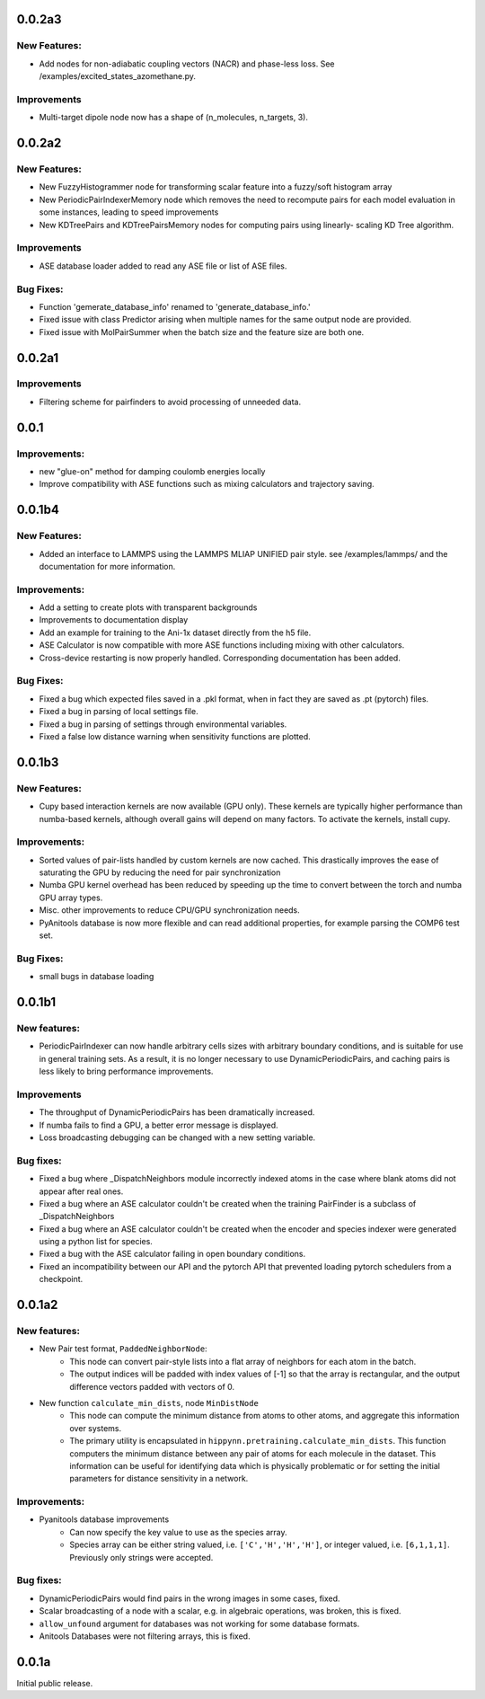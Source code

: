 0.0.2a3
=======

New Features:
-------------

- Add nodes for non-adiabatic coupling vectors (NACR) and phase-less loss.
  See /examples/excited_states_azomethane.py.

Improvements
------------

- Multi-target dipole node now has a shape of (n_molecules, n_targets, 3).

0.0.2a2
=======

New Features:
-------------

- New FuzzyHistogrammer node for transforming scalar feature into a fuzzy/soft 
  histogram array

- New PeriodicPairIndexerMemory node which removes the need to recompute 
  pairs for each model evaluation in some instances, leading to speed improvements

- New KDTreePairs and KDTreePairsMemory nodes for computing pairs using linearly-
  scaling KD Tree algorithm. 

Improvements
------------

- ASE database loader added to read any ASE file or list of ASE files.

Bug Fixes:
----------
- Function 'gemerate_database_info' renamed to 'generate_database_info.'

- Fixed issue with class Predictor arising when multiple names for the same output node are provided.

- Fixed issue with MolPairSummer when the batch size and the feature size are both one.

0.0.2a1
=======

Improvements
------------

- Filtering scheme for pairfinders to avoid processing of unneeded data.


0.0.1
=====

Improvements:
-------------

- new "glue-on" method for damping coulomb energies locally

- Improve compatibility with ASE functions such as mixing calculators
  and trajectory saving.

0.0.1b4
=======

New Features:
-------------

- Added an interface to LAMMPS using the LAMMPS MLIAP UNIFIED pair style.
  see /examples/lammps/ and the documentation for more information.

Improvements:
-------------

- Add a setting to create plots with transparent backgrounds

- Improvements to documentation display

- Add an example for training to the Ani-1x dataset directly from
  the h5 file.

- ASE Calculator is now compatible with more ASE functions including
  mixing with other calculators.

- Cross-device restarting is now properly handled. Corresponding documentation
  has been added.

Bug Fixes:
----------

- Fixed a bug which expected files saved in a .pkl format,
  when in fact they are saved as .pt (pytorch) files.

- Fixed a bug in parsing of local settings file.

- Fixed a bug in parsing of settings through environmental variables.

- Fixed a false low distance warning when sensitivity functions are plotted.


0.0.1b3
=======

New Features:
-------------

- Cupy based interaction kernels are now available (GPU only). These
  kernels are typically higher performance than numba-based kernels,
  although overall gains will depend on many factors.
  To activate the kernels, install cupy.

Improvements:
-------------

- Sorted values of pair-lists handled by custom kernels are now cached.
  This drastically improves the ease of saturating the GPU by reducing
  the need for pair synchronization

- Numba GPU kernel overhead has been reduced by speeding up the time
  to convert between the torch and numba GPU array types.

- Misc. other improvements to reduce CPU/GPU synchronization needs.

- PyAnitools database is now more flexible and can read additional properties,
  for example parsing the COMP6 test set.


Bug Fixes:
----------

- small bugs in database loading


0.0.1b1
=======

New features:
-------------

- PeriodicPairIndexer can now handle arbitrary cells sizes with
  arbitrary boundary conditions, and is suitable for use in
  general training sets. As a result, it is no longer necessary to use
  DynamicPeriodicPairs, and caching pairs is less likely
  to bring performance improvements.

Improvements
------------

- The throughput of DynamicPeriodicPairs has been dramatically increased.

- If numba fails to find a GPU, a better error message is displayed.

- Loss broadcasting debugging can be changed with a new setting variable.

Bug fixes:
----------

- Fixed a bug where _DispatchNeighbors module incorrectly indexed atoms
  in the case where blank atoms did not appear after real ones.

- Fixed a bug where an ASE calculator couldn't be created when the
  training PairFinder is a subclass of _DispatchNeighbors

- Fixed a bug where an ASE calculator couldn't be created when the
  encoder and species indexer were generated using a python list
  for species.

- Fixed a bug with the ASE calculator failing in open boundary conditions.

- Fixed an incompatibility between our API and the pytorch API that
  prevented loading pytorch schedulers from a checkpoint.

0.0.1a2
=======

New features:
-------------

- New Pair test format, ``PaddedNeighborNode``:
    - This node can convert pair-style lists into a flat array of neighbors for
      each atom in the batch.
    - The output indices will be padded with index values of [-1] so that the array
      is rectangular, and the output difference vectors padded with vectors of 0.

- New function ``calculate_min_dists``, node ``MinDistNode``
    - This node can compute the minimum distance from atoms to other atoms,
      and aggregate this information over systems.
    - The primary utility is encapsulated in ``hippynn.pretraining.calculate_min_dists``.
      This function computers the minimum distance between any pair of atoms for each
      molecule in the dataset. This information can be useful for identifying
      data which is physically problematic or for setting the initial parameters for
      distance sensitivity in a network.

Improvements:
-------------

- Pyanitools database improvements
    - Can now specify the key value to use as the species array.
    - Species array can be either string valued, i.e. ``['C','H','H','H']``,
      or integer valued, i.e. ``[6,1,1,1]``. Previously only strings were accepted.

Bug fixes:
----------

- DynamicPeriodicPairs would find pairs in the wrong images in some cases, fixed.

- Scalar broadcasting of a node with a scalar, e.g. in algebraic operations, was broken, this is fixed.

- ``allow_unfound`` argument for databases was not working for some database formats.

- Anitools Databases were not filtering arrays, this is fixed.

0.0.1a
======
Initial public release.

